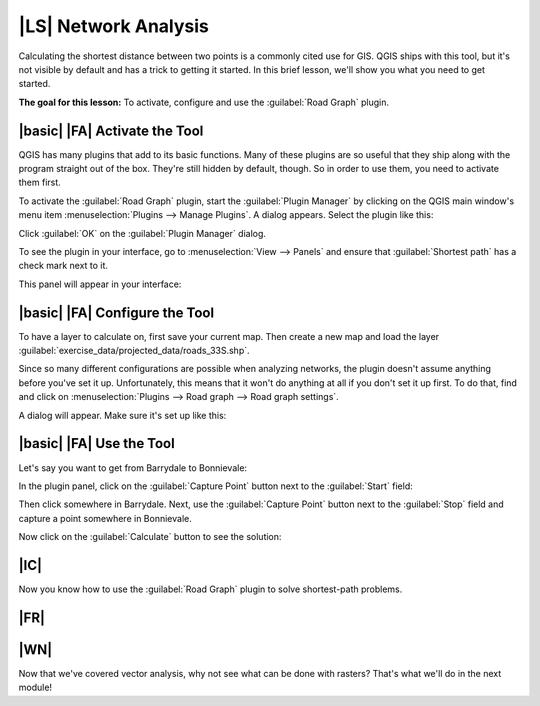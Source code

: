 |LS| Network Analysis
===============================================================================

Calculating the shortest distance between two points is a commonly cited use
for GIS. QGIS ships with this tool, but it's not visible by default and has a
trick to getting it started. In this brief lesson, we'll show you what you need
to get started.

**The goal for this lesson:** To activate, configure and use the
:guilabel:`Road Graph` plugin.

|basic| |FA| Activate the Tool
-------------------------------------------------------------------------------

QGIS has many plugins that add to its basic functions. Many of these plugins
are so useful that they ship along with the program straight out of the box.
They're still hidden by default, though. So in order to use them, you need to
activate them first.

To activate the :guilabel:`Road Graph` plugin, start the :guilabel:`Plugin
Manager` by clicking on the QGIS main window's menu item
:menuselection:`Plugins --> Manage Plugins`. A dialog appears. Select the
plugin like this:

.. image:: ../_static/vector_analysis/039.png

Click :guilabel:`OK` on the :guilabel:`Plugin Manager` dialog.

To see the plugin in your interface, go to :menuselection:`View --> Panels` and
ensure that :guilabel:`Shortest path` has a check mark next to it.

This panel will appear in your interface:

.. image:: ../_static/vector_analysis/042.png


|basic| |FA| Configure the Tool
-------------------------------------------------------------------------------

To have a layer to calculate on, first save your current map. Then create a new
map and load the layer :guilabel:`exercise_data/projected_data/roads_33S.shp`.

Since so many different configurations are possible when analyzing networks,
the plugin doesn't assume anything before you've set it up. Unfortunately, this
means that it won't do anything at all if you don't set it up first. To do
that, find and click on :menuselection:`Plugins --> Road graph --> Road graph
settings`.

A dialog will appear. Make sure it's set up like this:

.. image:: ../_static/vector_analysis/040.png

.. image:: ../_static/vector_analysis/041.png


|basic| |FA| Use the Tool
-------------------------------------------------------------------------------

Let's say you want to get from Barrydale to Bonnievale:

.. image:: ../_static/vector_analysis/043.png

In the plugin panel, click on the :guilabel:`Capture Point` button next to the
:guilabel:`Start` field:

.. image:: ../_static/vector_analysis/044.png

Then click somewhere in Barrydale. Next, use the :guilabel:`Capture Point`
button next to the :guilabel:`Stop` field and capture a point somewhere in
Bonnievale.

Now click on the :guilabel:`Calculate` button to see the solution:

.. image:: ../_static/vector_analysis/045.png

.. image:: ../_static/vector_analysis/046.png

|IC|
-------------------------------------------------------------------------------

Now you know how to use the :guilabel:`Road Graph` plugin to solve
shortest-path problems.

|FR|
-------------------------------------------------------------------------------



|WN|
-------------------------------------------------------------------------------

Now that we've covered vector analysis, why not see what can be done with
rasters? That's what we'll do in the next module!
